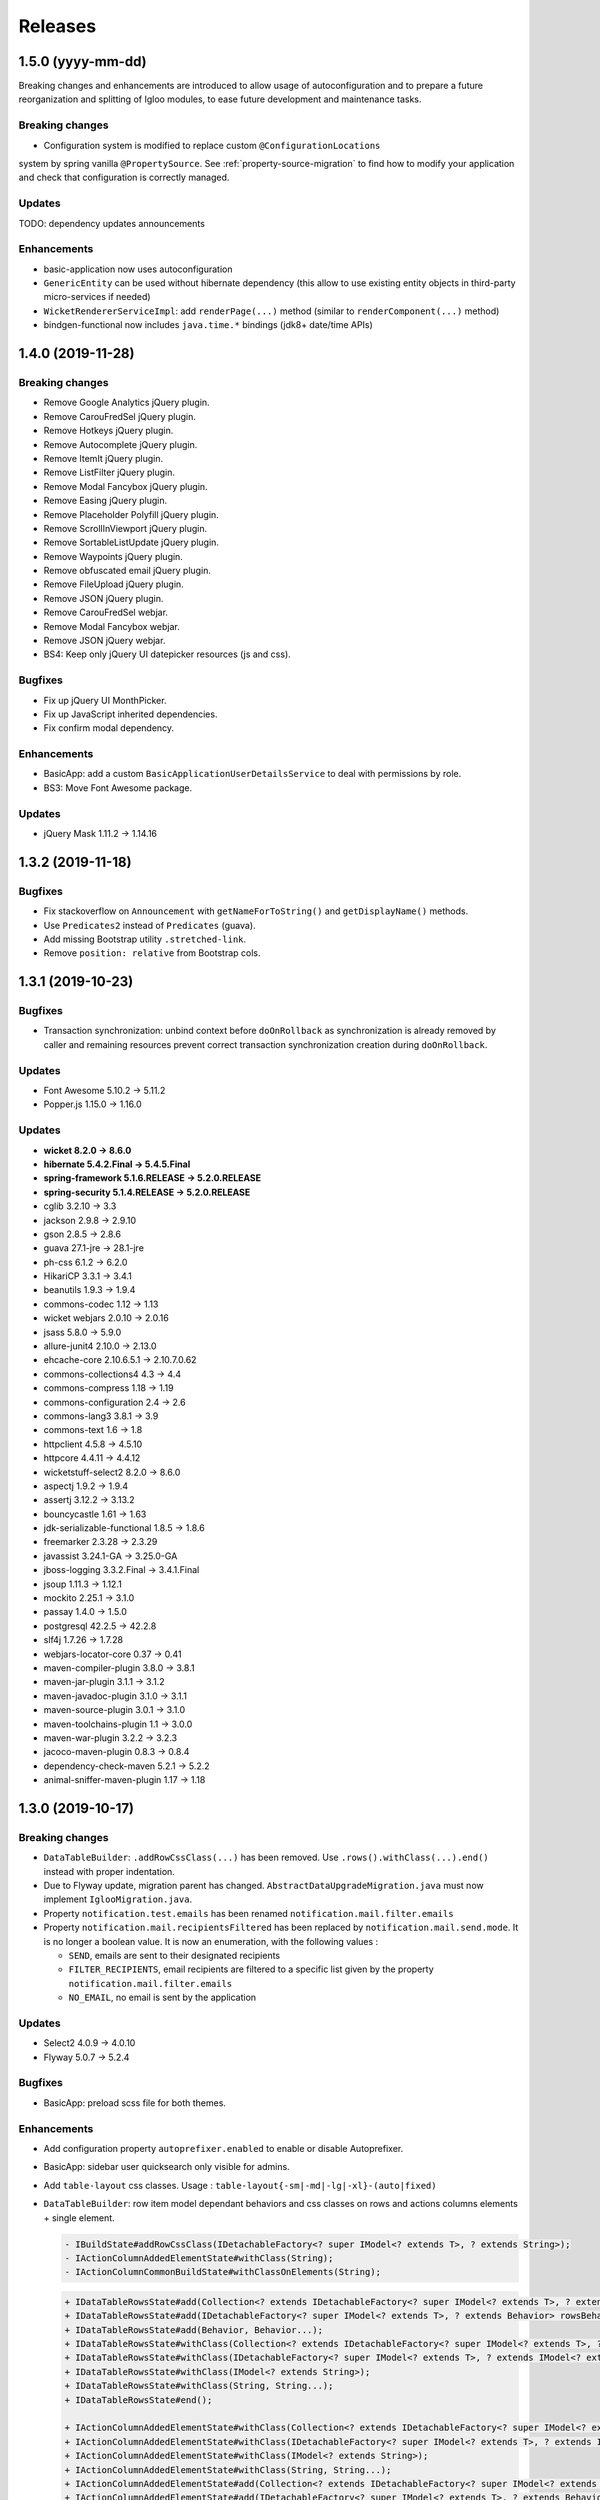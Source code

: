 ########
Releases
########

.. _v1.y.z:

1.5.0 (yyyy-mm-dd)
###################

Breaking changes and enhancements are introduced to allow usage of
autoconfiguration and to prepare a future reorganization and splitting of
Igloo modules, to ease future development and maintenance tasks.

Breaking changes
****************

* Configuration system is modified to replace custom ``@ConfigurationLocations``
system by spring vanilla ``@PropertySource``. See
:ref:`property-source-migration` to find how to modify your application and
check that configuration is correctly managed.

Updates
*******

TODO: dependency updates announcements

Enhancements
************

* basic-application now uses autoconfiguration
* ``GenericEntity`` can be used without hibernate dependency (this allow to
  use existing entity objects in third-party micro-services if needed)
* ``WicketRendererServiceImpl``: add ``renderPage(...)`` method
  (similar to ``renderComponent(...)`` method)
* bindgen-functional now includes ``java.time.*`` bindings (jdk8+ date/time
  APIs)

.. _v1.4.0:

1.4.0 (2019-11-28)
##################

Breaking changes
****************

* Remove Google Analytics jQuery plugin.
* Remove CarouFredSel jQuery plugin.
* Remove Hotkeys jQuery plugin.
* Remove Autocomplete jQuery plugin.
* Remove ItemIt jQuery plugin.
* Remove ListFilter jQuery plugin.
* Remove Modal Fancybox jQuery plugin.
* Remove Easing jQuery plugin.
* Remove Placeholder Polyfill jQuery plugin.
* Remove ScrollInViewport jQuery plugin.
* Remove SortableListUpdate jQuery plugin.
* Remove Waypoints jQuery plugin.
* Remove obfuscated email jQuery plugin.
* Remove FileUpload jQuery plugin.
* Remove JSON jQuery plugin.
* Remove CarouFredSel webjar.
* Remove Modal Fancybox webjar.
* Remove JSON jQuery webjar.
* BS4: Keep only jQuery UI datepicker resources (js and css).

Bugfixes
********

* Fix up jQuery UI MonthPicker.
* Fix up JavaScript inherited dependencies.
* Fix confirm modal dependency.

Enhancements
************

* BasicApp: add a custom ``BasicApplicationUserDetailsService`` to deal with
  permissions by role.
* BS3: Move Font Awesome package.

Updates
*******

* jQuery Mask 1.11.2 -> 1.14.16

.. _v1.3.2:

1.3.2 (2019-11-18)
##################

Bugfixes
********

* Fix stackoverflow on ``Announcement`` with ``getNameForToString()`` and
  ``getDisplayName()`` methods.
* Use ``Predicates2`` instead of ``Predicates`` (guava).
* Add missing Bootstrap utility ``.stretched-link``.
* Remove ``position: relative`` from Bootstrap cols.

.. _v1.3.1:

1.3.1 (2019-10-23)
##################

Bugfixes
********

* Transaction synchronization: unbind context before ``doOnRollback`` as
  synchronization is already removed by caller and remaining resources prevent
  correct transaction synchronization creation during ``doOnRollback``.

Updates
*******

* Font Awesome 5.10.2 -> 5.11.2
* Popper.js 1.15.0 -> 1.16.0

Updates
*******

* **wicket 8.2.0 -> 8.6.0**
* **hibernate 5.4.2.Final -> 5.4.5.Final**
* **spring-framework 5.1.6.RELEASE -> 5.2.0.RELEASE**
* **spring-security 5.1.4.RELEASE -> 5.2.0.RELEASE**
* cglib 3.2.10 -> 3.3
* jackson 2.9.8 -> 2.9.10
* gson 2.8.5 -> 2.8.6
* guava 27.1-jre -> 28.1-jre
* ph-css 6.1.2 -> 6.2.0
* HikariCP 3.3.1 -> 3.4.1
* beanutils 1.9.3 -> 1.9.4
* commons-codec 1.12 -> 1.13
* wicket webjars 2.0.10 -> 2.0.16
* jsass 5.8.0 -> 5.9.0
* allure-junit4 2.10.0 -> 2.13.0
* ehcache-core 2.10.6.5.1 -> 2.10.7.0.62
* commons-collections4 4.3 -> 4.4
* commons-compress 1.18 -> 1.19
* commons-configuration 2.4 -> 2.6
* commons-lang3 3.8.1 -> 3.9
* commons-text 1.6 -> 1.8
* httpclient 4.5.8 -> 4.5.10
* httpcore 4.4.11 -> 4.4.12
* wicketstuff-select2 8.2.0 -> 8.6.0
* aspectj 1.9.2 -> 1.9.4
* assertj 3.12.2 -> 3.13.2
* bouncycastle 1.61 -> 1.63
* jdk-serializable-functional 1.8.5 -> 1.8.6
* freemarker 2.3.28 -> 2.3.29
* javassist 3.24.1-GA -> 3.25.0-GA
* jboss-logging 3.3.2.Final -> 3.4.1.Final
* jsoup 1.11.3 -> 1.12.1
* mockito 2.25.1 -> 3.1.0
* passay 1.4.0 -> 1.5.0
* postgresql 42.2.5 -> 42.2.8
* slf4j 1.7.26 -> 1.7.28
* webjars-locator-core 0.37 -> 0.41
* maven-compiler-plugin 3.8.0 -> 3.8.1
* maven-jar-plugin 3.1.1 -> 3.1.2
* maven-javadoc-plugin 3.1.0 -> 3.1.1
* maven-source-plugin 3.0.1 -> 3.1.0
* maven-toolchains-plugin 1.1 -> 3.0.0
* maven-war-plugin 3.2.2 -> 3.2.3
* jacoco-maven-plugin 0.8.3 -> 0.8.4
* dependency-check-maven 5.2.1 -> 5.2.2
* animal-sniffer-maven-plugin 1.17 -> 1.18

.. _v1.3.0:

1.3.0 (2019-10-17)
##################

Breaking changes
****************

* ``DataTableBuilder``: ``.addRowCssClass(...)`` has been removed. Use
  ``.rows().withClass(...).end()`` instead with proper indentation.
* Due to Flyway update, migration parent has changed.
  ``AbstractDataUpgradeMigration.java`` must now implement
  ``IglooMigration.java``.
* Property ``notification.test.emails`` has been
  renamed ``notification.mail.filter.emails``
* Property ``notification.mail.recipientsFiltered`` has been
  replaced by ``notification.mail.send.mode``. It is no longer
  a boolean value. It is now an enumeration, with the following values :

  * ``SEND``, emails are sent to their designated recipients
  * ``FILTER_RECIPIENTS``, email recipients are filtered to a specific list given
    by the property ``notification.mail.filter.emails``
  * ``NO_EMAIL``, no email is sent by the application


Updates
*******

* Select2 4.0.9 -> 4.0.10
* Flyway 5.0.7 -> 5.2.4

Bugfixes
********

* BasicApp: preload scss file for both themes.

Enhancements
************

* Add configuration property ``autoprefixer.enabled`` to enable or disable
  Autoprefixer.
* BasicApp: sidebar user quicksearch only visible for admins.
* Add ``table-layout`` css classes.
  Usage : ``table-layout{-sm|-md|-lg|-xl}-(auto|fixed)``
* ``DataTableBuilder``: row item model dependant behaviors and css classes
  on rows and actions columns elements + single element.

  .. code-block:: text

    - IBuildState#addRowCssClass(IDetachableFactory<? super IModel<? extends T>, ? extends String>);
    - IActionColumnAddedElementState#withClass(String);
    - IActionColumnCommonBuildState#withClassOnElements(String);

  .. code-block:: text

    + IDataTableRowsState#add(Collection<? extends IDetachableFactory<? super IModel<? extends T>, ? extends Behavior>>);
    + IDataTableRowsState#add(IDetachableFactory<? super IModel<? extends T>, ? extends Behavior> rowsBehaviorFactory);
    + IDataTableRowsState#add(Behavior, Behavior...);
    + IDataTableRowsState#withClass(Collection<? extends IDetachableFactory<? super IModel<? extends T>, ? extends IModel<? extends String>>>);
    + IDataTableRowsState#withClass(IDetachableFactory<? super IModel<? extends T>, ? extends IModel<? extends String>>);
    + IDataTableRowsState#withClass(IModel<? extends String>);
    + IDataTableRowsState#withClass(String, String...);
    + IDataTableRowsState#end();

    + IActionColumnAddedElementState#withClass(Collection<? extends IDetachableFactory<? super IModel<? extends T>, ? extends IModel<? extends String>>>);
    + IActionColumnAddedElementState#withClass(IDetachableFactory<? super IModel<? extends T>, ? extends IModel<? extends String>>);
    + IActionColumnAddedElementState#withClass(IModel<? extends String>);
    + IActionColumnAddedElementState#withClass(String, String...);
    + IActionColumnAddedElementState#add(Collection<? extends IDetachableFactory<? super IModel<? extends T>, ? extends Behavior>>);
    + IActionColumnAddedElementState#add(IDetachableFactory<? super IModel<? extends T>, ? extends Behavior>);
    + IActionColumnAddedElementState#add(Behavior, Behavior...);

    + IActionColumnCommonBuildState#withClassOnElements(Collection<? extends IDetachableFactory<? super IModel<? extends T>, ? extends IModel<? extends String>>>);
    + IActionColumnCommonBuildState#withClassOnElements(IDetachableFactory<? super IModel<? extends T>, ? extends IModel<? extends String>>);
    + IActionColumnCommonBuildState#withClassOnElements(IModel<? extends String>);
    + IActionColumnCommonBuildState#withClassOnElements(String, String...);

* ``.gitlab-ci.yml`` integrates an owasp / dependency check

.. _v1.2.0:

1.2.0 (2019-09-05)
##################

Updates
*******

* Font Awesome 5.10.1 -> 5.10.2

Enhancements
************

* Add ``BootstrapCollapseBehavior`` to easily enable BS collapse plugin on
  components.
* BasicApp: sidebar is automatically displayed if there is enough space.
* BasicApp: add ``-webkit-overflow-scrolling: touch`` on sidebar.

.. _v1.1.28:

1.1.28 (2019-08-30)
###################

Breaking changes
****************

* ``QueuedTaskHolder``: remove ``CREATION_DATE_SORT``, ``TRIGGERING_DATE_SORT``,
  ``START_DATE_SORT`` and ``END_DATE_SORT``. Use fields without ``_SORT``
  suffix. **Warning**: ``QueuedTaskHolder`` needs to be reindexed.

Updates
*******

* Bootstrap 3.3.6 -> 3.4.1
* Font Awesome 5.9.0 -> 5.10.1
* Popper.js 1.14.7 -> 1.15.0
* BS4: Select2 4.0.5 -> 4.0.9
* BS3: Select2 4.0.3 -> 4.0.9
* BS3: select2-bootstrap-theme 0.1.0-beta.8 -> 0.1.0-beta.10

Enhancements
************

* Add ``list-group-sub`` css class.

Bugfixes
********

* BS4 modal: remove fade animation on close.
* BS4 tooltip: set ``window`` as default ``boundary`` instead of ``viewport``.
* BS4 select2: remove options tooltip.
* BS3 select2: update tab key behavior.
* Hibernate Search: use Lucene ``missingValue`` parameter on HS field context.

.. _v1.1.27:

1.1.27 (2019-07-26)
###################

Highlights
**********

* BasicApp: update basic and advanced layouts + consistency.
  Revamp sidebar (style and positioning) in advanced layout.
* Add build tool **Autoprefixer**: css prefixes like ``-webkit-``, ``-moz-``,
  ``-ms-``, ``-o-``, etc. are automatically added if needed.
* Added PropertySourceLogger, for debugging/maintenance purpose.

Breaking changes
****************

* Drop Igloo Infinispan maven module.

Bugfixes
********

* ``FilterByModelItemModelAwareCollectionModel``: Use copy of ``unfiltered``
  (iterator) to avoid concurrent modification exceptions.
* ``AbstractJpaSearchQuery``: Method ``containsIfGiven`` use
  ``CollectionPathBase`` instead of ``CollectionPath`` to allow ``SetPath``
  and ``ListPath``.
* Fix wicket-more-jqplot ``pom.xml`` to embed Js files. May fix "resource
  not found" messages when using JQPlot charts.
* Feedback panel (BS4): fix unwanted overlay preventing users to interact with
  the bottom (or top) of the page.

.. _v1.1.26:

1.1.26 (2019-07-03)
###################

Bugfixes
********

* Transaction synchronization: ``unbindContext()`` must be called in a finally
  block. Otherwise, in rare case where previous call ``doOnRollback()`` throw
  an error, context will be bind for the current thread forever. If really
  needed, the new context will not be bind in future (for the same thread).

Enhancements
************

* Announcement: various enhancements and bugfixes.

Updates
*******

* Font Awesome 5.8.1 -> 5.9.0

.. _v1.1.25:

1.1.25 (2019-06-11)
###################

Bugfixes
********

* ``FilterByModelItemModelAwareCollectionModel``: Fix ``size`` method to use
  the filtered iterable instead of using the unfiltered model size.

Enhancements
************

* BS3 affix js: check position on dom ready.

.. _v1.1.24:

1.1.24 (2019-05-03)
###################

Updates
*******

.. warning::
  - **wicket-webjars**: bug in latest versions from 2.0.11 to 2.0.14,
    don't use them.

  - **wicket** and **wicketstuff-select2**: bug in latest version 8.3.0 in
    wicketstuff-select2 dependency.

* **spring-core 5.1.4.RELEASE -> 5.1.6.RELEASE**
* **hibernate-core 5.4.1 -> 5.4.2**
* hibernate-validator 5.4.2 -> 5.4.3
* wicket-webjars 2.0.8 -> 2.0.10
* webjars-locator-core 0.35 -> 0.37
* spring-security 5.1.3.RELEASE -> 5.1.4.RELEASE
* flying-saucer-pdf 9.1.16 -> 9.1.18
* guava 27.0-jre -> 27.1-jre
* commons-codec 1.11 -> 1.12
* jsass 5.7.3 -> 5.7.4
* aspectjrt 1.9.1 -> 1.9.2
* aspectjweaver 1.9.1 -> 1.9.2
* jsch 0.1.54 -> 0.1.55
* slf4j 1.7.25 -> 1.7.26
* cglib-nodep 3.2.8 -> 3.2.10
* ph-css 4.1.3 -> 6.1.2
* HikariCP 3.2.0 -> 3.3.1
* commons-collections4 4.2 -> 4.3
* commons-fileupload 1.3.3 -> 1.4
* commons-configuration2 2.3 -> 2.4
* httpcore 4.5.6 -> 4.5.7
* httpclient 4.4.10 -> 4.4.11
* assertj 3.11.1 -> 3.12.2
* assertj-guava 3.2.0 -> 3.2.1
* elasticsearch 5.6.9 -> 5.6.10
* elasticsearch-cluster-runner 5.6.9.0 -> 5.6.10.0
* flywaydb 5.0.7 -> 5.2.4
* javassist 3.24.0-GA -> 3.24.1-GA
* passay 1.3.1 -> 1.4.0
* allure-junit4 2.8.1 -> 2.10.0
* ehcache 2.10.6 -> 2.10.6.5.1
* allure-maven 2.9 -> 2.10.0
* mockito-core 2.23.0 -> 2.25.1
* jackson 2.9.7 -> 2.9.8
* h2database 1.4.197 -> 1.4.199
* maven-javadoc-plugin 3.0.1 -> 3.1.0
* jacoco-maven-plugin 0.8.0 -> 0.8.3
* maven-assembly-plugin 3.1.0 -> 3.1.1
* maven-clean-plugin 3.0.0 -> 3.1.0
* maven-compiler-plugin 3.7.0 -> 3.8.0
* maven-dependency-plugin 3.0.2 -> 3.1.1
* maven-deploy-plugin 2.8.2 -> 3.0.0-M1
* maven-enforcer-plugin 3.0.0-M1 -> 3.0.0-M2
* maven-install-plugin 2.5.5 -> 3.0.0-M1
* maven-failsafe-plugin 2.21.0 -> 3.0.0-M3
* maven-jar-plugin 3.0.2 -> 3.1.1
* maven-resources-plugin 3.0.2 -> 3.1.1
* maven-surefire-plugin 2.21.0 -> 3.0.0-M3
* maven-war-plugin 3.2.1 -> 3.2.2
* animal-sniffer-maven-plugin 1.16 -> 1.17
* wagon-maven-plugin 1.0 -> 2.0.0
* wagon-ssh-external 3.2.0 -> 3.3.1

Dependencies deleted
********************

* pgjdbc-ng
* solr-core

Enhancements
************

Added `Owasp Dependency-Check and Versions maven plugin`_ for maven dependencies.

.. _Owasp Dependency-Check and Versions maven plugin: ../usage/howtos/owasp-maven-versions-plugin.html

Refactor basic-application java configuration, now uses a `custom Spring-boot annotation`_.

.. _custom Spring-boot annotation: ../usage/howtos/spring-boot.html

.. _v1.1.23:

1.1.23 (2019-03-04)
###################

Enhancements
************

* Excel init data: fallback on old xls format to avoid breaking change.

.. _v1.1.22:

1.1.22 (2019-03-04)
###################

Breaking changes
****************

* Refactor ``ReferenceData``:

  * Remove ``*Simple*ReferenceData*`` classes and references.
  * Rename ``*Localized*GenericReferenceData*`` classes and references to
    ``*GenericReferenceData*``
  * BasicApp: rename ``*LocalizedReferenceData*`` classes and references to
    ``*ReferenceData*``.
  * BasicApp: rename ``*Simple*ReferenceData*`` classes and references to
    ``*Basic*ReferenceData*``.

Enhancements
************

.. warning::

  This is a unwanted breaking change. Use 1.1.23 instead to keep using the old
  xls format.

* Excel init data: use xlsx format instead of xls.

.. _v1.1.21:

1.1.21 (2019-03-29)
####################################

Updates
*******

* Bootstrap 4.2.1 -> 4.3.1
* Font Awesome 5.7.0 -> 5.8.1
* popper.js 1.14.6 -> 1.14.7

Bugfixes
********

* BasicApp: fix ``UserPasswordValidator`` to check the username rule. It now
  has to be added to a ``ModelValidatingForm`` instead of a ``Form``.
* BasicApp: fix email check on password reset page.

Enhancements
************

* Select2: override BS theme to make multiple selection choices more responsive.

.. _v1.1.20:

1.1.20 (2019-03-22)
###################

Bugfixes
********

* Fix Hibernate Search sort util to deal with score sort.
* Fix condition for ``notEmpty`` and ``mapNotEmpty`` predicates.

Enhancements
************

* BS3 module:

  * Custom Select2 4.0.3 js file.
  * Update Select2 Bootstrap 3 theme and clean up override.
  * Update JQuery UI to 1.12.1 with custom js and css files.
  * Change pagination default size (small) in panel add-in.
  * Update logo on console sign in page.
  * Change modal backdrop style.
  * Fix popover html template.


.. _v1.1.19:

1.1.19 (2019-02-25)
###################

Updates
*******

* Bindgen 4.0.1 -> 4.0.2

Enhancements
************

* Update and fix footer layout on BasicApp and console template.

.. _v1.1.18:

1.1.18 (2019-02-13)
###################

Updates
*******

* Hibernate 5.3.7 -> 5.4.0
* Hibernate 5.10.4 -> 5.11.0
* Spring 5.0.10 -> 5.1.4
* Spring security 5.0.9 -> 5.1.3
* Font Awesome 5.6.3 -> 5.7.0

Hibernate & JAXB dependencies
-----------------------------

From 5.4.0, Hibernate includes JAXB dependencies in pom.xml, so this new release
transitively includes javax.xml.bind:jaxb-api and org.glassfish.jaxb:jaxb-runtime
(and transitive dependencies). Please check your dependencies.

Enhancements
************

* Improve inclusion of tables into cards with new custom css classes (``.table-bordered-inner``, ``.table-card-body``, ``.card-body-table``).
  From now on every content in a ``card`` should be placed under a ``card-body`` element.
* Add new method ``replaceAll`` in ``CollectionUtils`` utilitary to provide the transformation to operate on the reverse collection.
* Creation of a new Igloo module, ``igloo-component-jpa-more-test``, that was originally included in ``igloo-component-jpa-more``. It includes utilitaries for tests
  and all tests present in ``igloo-component-jpa-more`` ``src/test`` package.
* Select2: Override ``ChoiceProvider`` to add ``offset`` and ``limit`` parameters to ``query`` method.
  Also, compute ``hasMore`` attribut for ajax response.

.. _v1.1.17:

1.1.17 (2019-01-04)
###################

Updates
*******

 * Bootstrap 4.1.3 -> 4.2.1
 * Font Awesome 5.6.1 -> 5.6.3

.. _v1.1.16:

1.1.16 (2018-12-28)
###################

Bugfixes
********

* Fix partial reindexation form not submitted.
* BasicApp: fix email in import excel files.

Breaking changes
****************

* Update scss custom grid:

  * Remove ``.row-default`` and ``.row-compact``, use ``.row-md`` and ``.row-xs`` instead.
  * Change ``$grid-gutter-widths`` to ``$grid-gutters`` and update keys from ``(0, 1, 2, 3, 4, 5, 6)`` to ``(0, xxs, xs, sm, md, lg, xl, xxl)``.
  * Add ``$layout-container-padding-x`` for consistency across containers in page sections.
  * Revamp css for description parts (label-value display).

Updates
*******

* Allure (test reports) updated to version 2.8.1

.. _v1.1.15:

1.1.15 (2018-12-14)
###################

Bugfixes
********

* Fix :issue:`16` Webjars - too many open files

Updates
*******

* Font Awesome 5.5.0 -> 5.6.1
* Wicket Stuff Select2 8.1.0 -> 8.2.0
* Apache POI 4.0.0 -> 4.0.1
* Popper.js 1.14.4 -> 1.14.6
* Clipboard.js 2.0.1 -> 2.0.4

Enhancements
************

* BasicApp: consistent use of default locale french.
* BasicApp: refactor users admin pages.
* BasicApp: add tabs in user detail pages.

WicketTester
************

WicketTester mecanism has been improved by providing new utilitary methods and
somes modules were refactored in that way.

.. _v1.1.14:

1.1.14 (2018-12-03)
###################

Enhancements
************

* Bootstrap Modal changes:

  * Use custom js file ``modal-more.js`` to override modal behavior.
  * Move ``_enforceFocus`` method override in ``modal-more.js``.
  * Override ``show`` and ``hide`` methods to move modal to body on show
    and put it back to its parent on hide.
  * Override ``show`` and ``hide`` methods to force modal to close on
    transition.
  * Remove custom ``modal.js`` override, no longer needed.

* BasicApp: minor scss updates.

.. _v1.1.13:

1.1.13 (2018-11-23)
###################

Bugfixes
********

* Fix Apache POI dependency: add missing commons-math3.
* Remove from html useless confirm modal on hidden event.
* BasicApp: add missing visible condition on navbar submenu items.

.. _v1.1.12:

1.1.12 (2018-11-19)
###################

.. warning::
  Apache POI 4.0.0: dependency ``commons-math3`` is missing.
  Use Igloo 1.1.13 instead or add the dependency locally.

Bugfixes
********

* Add missing Bootstrap Util js dependency for Bootstrap Modal js.

Updates
*******

* Wicket 8.1.0 -> 8.2.0

  * https://wicket.apache.org/news/2018/11/17/wicket-8.2.0-released.html

* javax.mail:mail 1.4.7 updated to com.sun.mail:javax.mail 1.6.2

  * javax.mail:mail added as a forbidden dependency
  * igloo-component-spring dependency modified to com.sun.mail:javax.mail
  * if you declare your own javax.mail:mail dependency in you project, please
    update groupId/artifactId with com.sun.mail/javax.mail

* poi 3.17.0 updated to poi 4.0.0; there's some breaking change that are not
  involved in API used by Igloo

  * http://poi.apache.org/changes.html#4.0.0

* Font Awesome 5.3.1 -> 5.5.0

  * https://github.com/FortAwesome/Font-Awesome/releases/tag/5.4.0
  * https://github.com/FortAwesome/Font-Awesome/releases/tag/5.4.1
  * https://github.com/FortAwesome/Font-Awesome/releases/tag/5.4.2
  * https://github.com/FortAwesome/Font-Awesome/releases/tag/5.5.0

* Bindgen 4.0.0 -> 4.0.1

Enhancements
************

* BasicApp: fix reference data permission check on add action.
* BasicApp: add build date and commit sha in footer.

WicketTester
************

* The use of ``WicketTester`` has been added to the BasicApplication. For now it's
  more a showcase and does not present an entire test coverage.
* This development required to create a new Igloo module,
  ``igloo-component-wicket-more-test``, that was originally included in
  ``igloo-component-wicket-more``.
* Note that the version of ``igloo-component-jpa-test`` has been declared globally,
  so it should not be present in project pom anymore.

.. _v1.1.11:

1.1.11 (2018-11-06)
###################

.. warning::
  Wicket 8.1.0 websocket implementation is broken wicket Tomcat 8.5+
  (https://github.com/apache/wicket/commit/5fc86bdd8628686ffcd124849750f327dccc0c77#diff-94114697955d73acae40bf0a21c6b961)
  Please do not update if you use websocket.

Bugfixes
********

* Fix Select2 focus and dropdown results position in Bootstrap Modal.

.. _v1.1.10:

1.1.10 (2018-10-29)
###################

Dependencies
************

* Major updates:

  * hibernate 5.3.5 -> 5.3.17, hibernate-search 5.10.3 -> 5.10.4
  * spring 5.0.7 -> 5.0.10, spring-security 5.0.6 -> 5.0.9
  * wicket 8.0.0 -> 8.1.0

.. warning::
  Wicket 8.1.0 websocket implementation is broken wicket Tomcat 8.5+
  (https://github.com/apache/wicket/commit/5fc86bdd8628686ffcd124849750f327dccc0c77#diff-94114697955d73acae40bf0a21c6b961)
  Please do not update if you use websocket.

* Details:

  * https://github.com/igloo-project/igloo-parent/commit/5fbfce45d2ea92c340dff6107c24a2de0e28e19b
  * https://github.com/igloo-project/igloo-parent/commit/80563f1a097d46fae2c3dfc310966265ecbf46db
  * https://github.com/igloo-project/igloo-parent/commit/d4c3a13fc28ff46c0802f3443b17940c01cb235a
  * https://github.com/igloo-project/igloo-parent/commit/e4107081d829c3f36106674fa778ba771a69d94f
  * https://github.com/igloo-project/igloo-parent/commit/d082937880f43dd076fd7615f15a902aaa00140b

.. _v1.1.9:

1.1.9 (2018-10-29)
##################

Bugfixes
********

* Fix JQuery UI datepicker absolute top position.
* Fix condition on edit button for ``ReferenceData`` list pages.

Enhancements
************

* Move Wicket JavaScript and Select2 custom settings to
  ``CoreWicketApplication``.
* Add announcement feature into BasicApp.
* Update error pages (403, 404, 500, 503).

Breaking changes
****************

* ``DataTableBuilder``: rename method
  ``when(SerializablePredicate2<? super T> predicate)`` to
  ``whenPredicate(SerializablePredicate2<? super T> predicate)``.


.. _v1.1.8:

1.1.8 (2018-10-11)
##################

Bugfixes
********

* Fix conflict between Bootstrap 4 tooltip and JQuery UI widget tooltip.

Breaking changes
****************

* Override JQuery UI js ressource from WiQuery to remove widget tooltip.

.. _v1.1.7:

1.1.7 (2018-10-10)
##################

Bugfixes
********

* Fix inline enclosure component handler in BS modal.
* Fix limit 0 case in QueryDSL and HS search query (return empty list).

Breaking changes
****************

* Custom Wicket tag ``wicket:enclosure-container`` is now deprecated and will be
  removed soon. Use Igloo component ``EnclosureContainer`` instead.

Enhancements
************

* added tests on rollback behavior in ``igloo-component-jpa-test``

.. _v1.1.6:

1.1.6 (2018-10-01)
##################

Bugfixes
********

* Select2: attach component to the Bootstrap modal.

Breaking changes
****************

* Fix Bootstrap variables override.

.. _v1.1.5:

1.1.5 (2018-09-24)
##################

Bugfixes
********

* Select2: prevent dropdown toggle (open) on clear (single + multiple).
* Select2: dispose tooltip on element clear (multiple).

Updates
*******

* Font Awesome 5.3.1.

Enhancements
************

* Add build informations (date, commit sha, etc.).
* Consistency in use of Wicket ``Session.get()``.
* Remove useless icon on cancel buttons.
* BasicApp: fix custom BS checkbox position.
* BasicApp: improve alignment on page title and back to btn.
* BasicApp: minor change on style (nav and pagination background colors).
* BasicApp: remove useless link to user detail page.

.. _v1.1.4:

1.1.4 (2018-09-16)
##################

Bugfixes
********

* :issue:`18` - fix grouping/splitting behavior when sending a notification to
  multiple recipients.
* :issue:`17` - use an explicit setting ``notification.mail.sender.behavior``
  to control what is done when sender is not explictly set when a mail is sent.
  Get rid of an extraneous INFO message on PropertyServiceImpl when
  ``notification.mail.sender`` is empty.

Breaking changes
****************

If you use a not-empty value for ``notification.mail.sender``, you need to
add to your configuration
``notification.mail.sender.behavior=FALLBACK_TO_CONFIGURATION``.

.. _v1.1.3:

1.1.3 (2018-09-12)
##################

Bugfixes
********

* Fix off-request wicket generation (scheduler, async tasks). The issue broke
  all wicket-based API used outside of an HTTP request.
* Fix a problematic dependency declaration on igloo-dependency-hibernate-search
  that triggers (wrongly) SNAPSHOT detection by jgitflow plugin.

.. _v1.1.2:

1.1.2 (2018-09-06)
##################

Enhancements
************

This changes are backward-compatible.

* added JNDI's database support (:ref:`jndi`)
* added ``igloo.config`` and ``igloo.log4j`` configuration overrides
  (:ref:`config.bootstrap`)
* drop some useless WARN messages
* AuthenticationManager now uses Spring to search AuthenticationProvider
  (instead of a static configuration).

Bugfixes
********

* fix logger's configuration overriding (higher precedence for last files).

Misc
****

* update developers' information (pom.xml)

.. _v1.1.1:

1.1.1 (2018-09-03)
##################

Enhancements
************

* [4747e20056678ae7300272a6bf9dd39d38ba7b9a] added !default on some styles
* [713cc732fce44c5b26e3cf9e46abf5aebcacb9c3] update some data for Excel-based
  initialization
* [c28ed4fccd9a25481123da2db48d34d54c031a98] basic-application: use raw
  bootstrap grid styling instead of custom styles
* [df3bcdb1f215e7005efba0fefcde751064bddb0b] prepare bootstrap-override
  resources to ease fix and workaround integration in Igloo on external styling
  resources (bootstrap, ...).

Bugfixes
********

* [e3007084ca90495cc4e8b9d875938f6d52c8a25c] workaround for bootstrap col-auto max width
* [ad0896a0ab4b28705e9bef122050bf330f557f9b] fix scroll to top (styles)

.. _v1.1.0:

1.1.0 (2018-08-20)
##################

Major rewrite of Igloo ; see Migrating to 1.1 guide.
